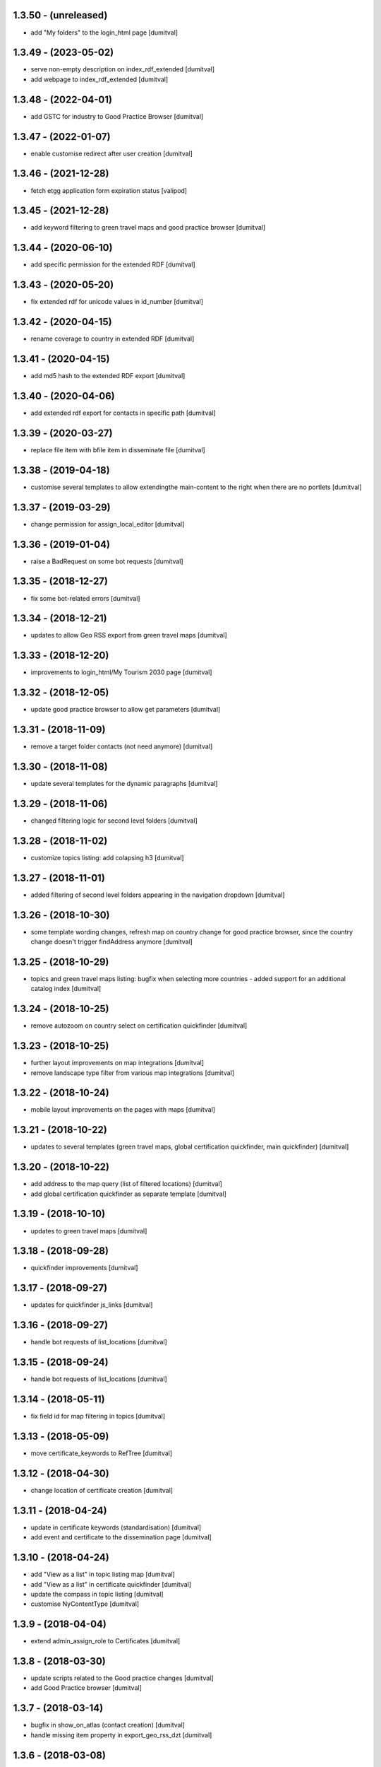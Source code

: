 1.3.50 - (unreleased)
=======================
* add "My folders" to the login_html page [dumitval]

1.3.49 - (2023-05-02)
=======================
* serve non-empty description on index_rdf_extended [dumitval]
* add webpage to index_rdf_extended [dumitval]

1.3.48 - (2022-04-01)
=======================
* add GSTC for industry to Good Practice Browser [dumitval]

1.3.47 - (2022-01-07)
=======================
* enable customise redirect after user creation [dumitval]

1.3.46 - (2021-12-28)
=======================
* fetch etgg application form expiration status [valipod]

1.3.45 - (2021-12-28)
=======================
* add keyword filtering to green travel maps and good practice browser
  [dumitval]

1.3.44 - (2020-06-10)
=======================
* add specific permission for the extended RDF [dumitval]

1.3.43 - (2020-05-20)
=======================
* fix extended rdf for unicode values in id_number [dumitval]

1.3.42 - (2020-04-15)
=======================
* rename coverage to country in extended RDF [dumitval]

1.3.41 - (2020-04-15)
=======================
* add md5 hash to the extended RDF export [dumitval]

1.3.40 - (2020-04-06)
=======================
* add extended rdf export for contacts in specific path [dumitval]

1.3.39 - (2020-03-27)
=======================
* replace file item with bfile item in disseminate file [dumitval]

1.3.38 - (2019-04-18)
=======================
* customise several templates to allow extendingthe main-content to
  the right when there are no portlets [dumitval]

1.3.37 - (2019-03-29)
=======================
* change permission for assign_local_editor [dumitval]

1.3.36 - (2019-01-04)
=======================
* raise a BadRequest on some bot requests [dumitval]

1.3.35 - (2018-12-27)
=======================
* fix some bot-related errors [dumitval]

1.3.34 - (2018-12-21)
=======================
* updates to allow Geo RSS export from green travel maps [dumitval]

1.3.33 - (2018-12-20)
=======================
* improvements to login_html/My Tourism 2030 page [dumitval]

1.3.32 - (2018-12-05)
=======================
* update good practice browser to allow get parameters [dumitval]

1.3.31 - (2018-11-09)
=======================
* remove a target folder contacts (not need anymore) [dumitval]

1.3.30 - (2018-11-08)
=======================
* update several templates for the dynamic paragraphs [dumitval]

1.3.29 - (2018-11-06)
=======================
* changed filtering logic for second level folders [dumitval]

1.3.28 - (2018-11-02)
=======================
* customize topics listing: add colapsing h3 [dumitval]

1.3.27 - (2018-11-01)
=======================
* added filtering of second level folders appearing in the navigation
  dropdown [dumitval]

1.3.26 - (2018-10-30)
=======================
* some template wording changes, refresh map on country change for good
  practice browser, since the country change doesn't trigger findAddress
  anymore [dumitval]

1.3.25 - (2018-10-29)
=======================
* topics and green travel maps listing: bugfix when selecting more
  countries - added support for an additional catalog index [dumitval]

1.3.24 - (2018-10-25)
=======================
* remove autozoom on country select on certification quickfinder [dumitval]

1.3.23 - (2018-10-25)
=======================
* further layout improvements on map integrations [dumitval]
* remove landscape type filter from various map integrations [dumitval]

1.3.22 - (2018-10-24)
=======================
* mobile layout improvements on the pages with maps [dumitval]

1.3.21 - (2018-10-22)
=======================
* updates to several templates (green travel maps, global certification
  quickfinder, main quickfinder) [dumitval]

1.3.20 - (2018-10-22)
=======================
* add address to the map query (list of filtered locations) [dumitval]
* add global certification quickfinder as separate template [dumitval]

1.3.19 - (2018-10-10)
=======================
* updates to green travel maps [dumitval]

1.3.18 - (2018-09-28)
=======================
* quickfinder improvements [dumitval]

1.3.17 - (2018-09-27)
=======================
* updates for quickfinder js_links [dumitval]

1.3.16 - (2018-09-27)
=======================
* handle bot requests of list_locations [dumitval]

1.3.15 - (2018-09-24)
=======================
* handle bot requests of list_locations [dumitval]

1.3.14 - (2018-05-11)
=======================
* fix field id for map filtering in topics [dumitval]

1.3.13 - (2018-05-09)
=======================
* move certificate_keywords to RefTree [dumitval]

1.3.12 - (2018-04-30)
=======================
* change location of certificate creation [dumitval]

1.3.11 - (2018-04-24)
=======================
* update in certificate keywords (standardisation) [dumitval]
* add event and certificate to the dissemination page [dumitval]

1.3.10 - (2018-04-24)
=======================
* add "View as a list" in topic listing map [dumitval]
* add "View as a list" in certificate quickfinder [dumitval]
* update the compass in topic listing [dumitval]
* customise NyContentType [dumitval]

1.3.9 - (2018-04-04)
=======================
* extend admin_assign_role to Certificates [dumitval]

1.3.8 - (2018-03-30)
=======================
* update scripts related to the Good practice changes [dumitval]
* add Good Practice browser [dumitval]

1.3.7 - (2018-03-14)
=======================
* bugfix in show_on_atlas (contact creation) [dumitval]
* handle missing item property in export_geo_rss_dzt [dumitval]

1.3.6 - (2018-03-08)
=======================
* add custom listing for green travel maps [dumitval]

1.3.5 - (2018-03-07)
=======================
* customised geomaptool list_locations [dumitval]
* make list_locations available from outside the portal map [dumitval]

1.3.4 - (2018-03-07)
=======================
* moved certificate related methods to the respective content type [dumitval]

1.3.3 - (2018-03-06)
=======================
* add methods to support the quickfinder [dumitval]

1.3.2 - (2018-02-23)
=======================
* directly authenticate user after account creation, redirect to
  login_html [dumitval]

1.3.1 - (2018-02-02)
=======================
* allow users with no attached contact to create one, warning message on
  the logon page [dumitval]
* no contact on user creation anymore [dumitval]

1.3.0 - (2018-01-30)
=======================
* removed all automatic pointer creation [dumitval]

1.2.26 - (2017-12-20)
=======================
* add Naaya Page Template for topic folder customisation [dumitval]

1.2.25 - (2017-11-15)
=======================
* add possibility to always change to english (herbert's request) [dumitval]

1.2.24 - (2017-11-15)
=======================
* first stage of custom folder listings [dumtival]

1.2.23 - (2017-05-23)
=======================
* add custom rss export of map locations [dumitval]

1.2.22 - (2017-05-02)
=======================
* remove geolocation for pointers [dumitval]

1.2.21 - (2016-04-19)
=======================
* assign local editor roles directly from contact objects [dumitval]
* assign keywords on list of map locations [dumitval]

1.2.20 - (2014-01-28)
=======================
* Bug fix: make the Topic required only when the landscape type is filled in
  [tiberich]

1.2.19 - (2014-01-15)
=======================
* Bug fix: fixed setting the geotype when the edit action happens
  [tiberich]

1.2.18 - (2014-01-15)
=======================
* Bug fix: set the geo type regardless of contact location
  [tiberich]

1.2.17 (2014-01-10)
=======================
* Bug fix: fix user keywords - the EEN keyword for users with that role
  [tiberich #17641]

1.2.16 (2014-01-10)
=======================
* Bug fix: fix user keywords
  [tiberich #17641]

1.2.15 (2014-01-09)
====================
* Bug fix: make the landscape and topic widgets required if a value is 
  set in organization/marketplace/supporting solutions widgets
  [tiberich #17641]

1.2.14 (2014-01-08)
====================
* Bug fix: don't fail when adding a contact with root acl user
  [tiberich #17641]

1.2.13 (2014-01-08)
====================
* Bug fix: make the postal address / geo_location fields take
  value from each other if one of them is missing value
  [tiberich #17641]
* correct releasedate for contacts created for users [dumitval]
* Bug fix: redo the update script that creates contacts for old users
  [tiberich Destinet #17641]
* Bug fix: also show the group widget on the show_on_atlas page
  [tiberich Destinet #17641]

1.2.12 (2013-12-18)
====================
* Bug fix: added dependency on Naaya 3.3.24, because of needed API
  [tiberich Destinet #17642]

1.2.11 (2013-12-18)
====================
* Feature: added migration code for destinet users that have no Naaya Contact attached
* Feature: Added migration code to set the "Destinet user" keyword to all Naaya Contact entries
  attached to users; 
* Feature: Added migration code to change schema for NaayaContact
* Feature: Split category field in 3 other properties 
  (category-organization, category-marketplace, category-supporting-solution). 
* Feature: Add these 3 fields to the contact_index template (in DESTINET bundle)
* Feature: Deprecate and automatically fill in the geo_type property with a value from one of the 3
  new categories, using subscription handlers on add/modify events
  [tiberich #17643 Destinet, 17644 Destinet]

1.2.10 (2012-12-14)
====================
* removed redundant geocoding (now done by the widget) [dumitval]

1.2.9 (2012-12-11)
====================
* recatalog object in handle_groups [dumitval]

1.2.8 (2012-12-11)
====================
* bugfix (call handle_groups after manageProperties) [dumitval]

1.2.7 (2012-12-10)
====================
* do_geocoding on newly created contacts [dumitval]

1.2.6 (2012-12-10)
====================
* add keyword to new users if group members [dumitval]

1.2.5 (2012-12-10)
====================
* bugfix ref special role [dumitval]

1.2.4 (2012-12-10)
====================
* add a special role ("EEN Members") to some of the new users [dumitval]

1.2.3 (2012-08-22)
====================
* different way of finding linked contact object (catalog based) [simiamih]

1.2.2 (2012-08-03)
====================
* added user groups in registration; side-effect: pointer in designated
  `new applicants` folder [simiamih]

1.2.1 (2012-08-02)
====================
* new user instantly receives Contributor role [simiamih]
* comments have been rebranded as About me and saved on contact [simiamih]
* pointers also for many meta type objs added in who-who [simiamih]

1.2.0 (2012-07-20)
====================
* refactored unit testing code [simiamih]
* feature: destinet custom registration; needs interface assigned to portal
  from ZMI and bundles updated [simiamih]

1.1.12 (2012-07-04)
====================
* approve/unapprove object action is performed on synced pointers [simiamih]

1.1.11 (2012-05-10)
====================
* enhancements for admin_assign_role_html [dumitval]
* Bugfix in adding Naaya Publications
* publishing unit test: test logging for missing country [simiamih]

1.1.10 (2012-04-18)
====================
* country folders must match title exactly for pointers [simiamih]
* subscribers updated to create pointers for NyBFile too [simiamih]

1.1.9 (2012-03-20)
====================
* speed up login_html using ajax calls [dumitval]

1.1.8 (2012-03-16)
====================
* Bugfix in editor role assignment [dumitval]
* Adapt keywords functionality to work with standard folder listing [dumitval]

1.1.7 (2012-03-05)
====================
* Filter by contributor instead of author (publishing) [dumitval]

1.1.6 (2012-02-17)
====================
* unicode encode bug fix [bogdatan]

1.1.5 (2012-02-17)
====================
* Recatalog objects after savingt their keywords [bogdatan]

1.1.4 (2012-02-14)
====================
* fixed some security declarations in DestinetPublisher [simiamih]
* Corrected to set keywords as local property [bogdatan]
* Imported permissions.zcml allow zope2.NaayaPublishContent permission [dumitval]
* Corrected permission for allocateKeywords and allocate_keywords_html [dumitval]

1.1.3 (2012-01-31)
====================
* fix for objects with no __ac_local_roles__ [dumitval]
* all zcml configures linked in destinet.extra/configure.zcml [simiamih]

1.1.2 (2012-01-30)
====================
* Possibility to add local role "Editor" to contributors [dumitval]

1.1.1 (2012-01-24)
====================
* pointers referred by target_groups are now placed in subdirs of resources,
  and not who-who [simiamih]
* added messages when there's nothing to submit or the referer
  is empty [bogdatan]

1.1 (2012-01-24)
====================
* added destinet.keywords - Keywords allocation system [bogdatan]
* publisher: fix in copying data to pointer [simiamih]

1.0 (2012-01-19)
====================
* initial release, destinet.publishing customization [simiamih]


